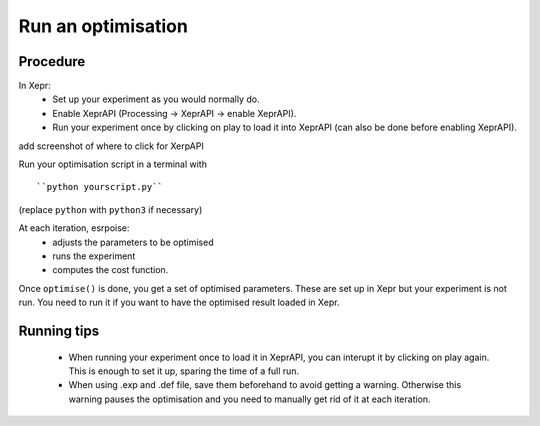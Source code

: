 Run an optimisation
===================

Procedure
---------

In Xepr:
 - Set up your experiment as you would normally do.
 - Enable XeprAPI (Processing -> XeprAPI -> enable XeprAPI).
 - Run your experiment once by clicking on play to load it into XeprAPI (can also be done before enabling XeprAPI).

add screenshot of where to click for XerpAPI

Run your optimisation script in a terminal with ::

    ``python yourscript.py``

(replace ``python`` with ``python3`` if necessary)

At each iteration, esrpoise:
 - adjusts the parameters to be optimised
 - runs the experiment
 - computes the cost function.

Once ``optimise()`` is done, you get a set of optimised parameters. These are set up in Xepr but your experiment is not run. You need to run it if you want to have the optimised result loaded in Xepr.

Running tips
------------
 - When running your experiment once to load it in XeprAPI, you can interupt it by clicking on play again. This is enough to set it up, sparing the time of a full run.
 - When using .exp and .def file, save them beforehand to avoid getting a warning. Otherwise this warning pauses the optimisation and you need to manually get rid of it at each iteration.